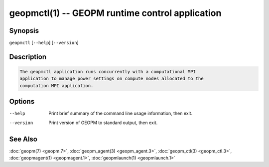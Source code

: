 geopmctl(1) -- GEOPM runtime control application
================================================

Synopsis
--------

``geopmctl`` [\ ``--help``\ ] [\ ``--version``\ ]

Description
-----------

.. code-block::

   The geopmctl application runs concurrently with a computational MPI
   application to manage power settings on compute nodes allocated to the
   computation MPI application.


Options
-------
--help     Print brief summary of the command line usage information, then exit.
--version  Print version of GEOPM to standard output, then exit.

See Also
--------

:doc:`geopm(7) <geopm.7>`,
:doc:`geopm_agent(3) <geopm_agent.3>`,
:doc:`geopm_ctl(3) <geopm_ctl.3>`,
:doc:`geopmagent(1) <geopmagent.1>`,
:doc:`geopmlaunch(1) <geopmlaunch.1>`
